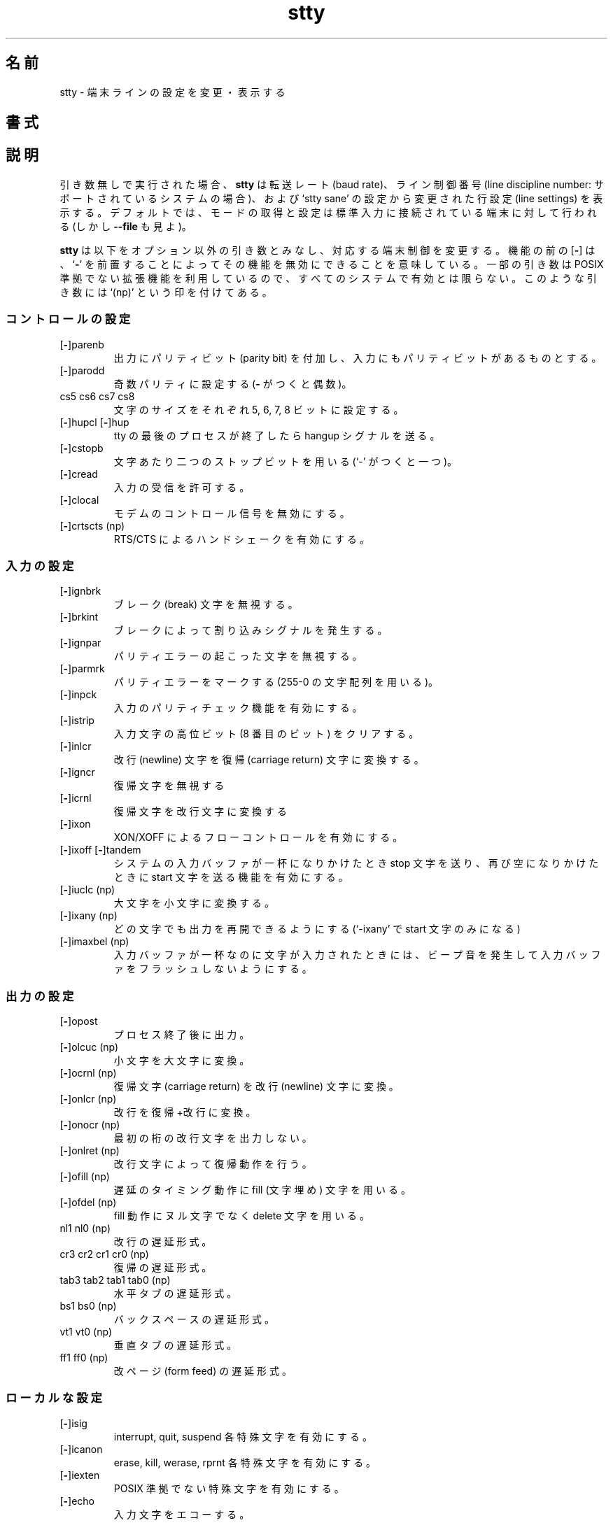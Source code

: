 .\" You may copy, distribute and modify under the terms of the LDP General
.\" Public License as specified in the LICENSE file that comes with the
.\" gnumaniak distribution
.\"
.\" The author kindly requests that no comments regarding the "better"
.\" suitability or up-to-date notices of any info documentation alternative
.\" is added without contacting him first.
.\"
.\" (C) 1999-2002 Ragnar Hojland Espinosa <ragnar@ragnar-hojland.com>
.\"
.\"     GNU stty man page
.\"     man pages are NOT obsolete!
.\"     <ragnar@ragnar-hojland.com>
.\"
.\" Japanese Version Copyright (c) 2000 NAKANO Takeo all rights reserved.
.\" Translated Sun 12 Mar 2000 by NAKANO Takeo <nakano@apm.seikei.ac.jp>
.\" 
.TH stty 1 "18 June 2002" "GNU Shell Utilities 2.1"
.\"O .SH NAME
.\"O stty \- change and print terminal line settings
.SH 名前
stty \- 端末ラインの設定を変更・表示する
.\"O .SH SYNOPSIS
.SH 書式
.\"O .BI "stty [" SETTING... "] [\-agF] [-\-all] [\-\-file=\fIDEVICE\fB] [\-\-save]"
.\"O .sp
.\"O .B stty [\-\-help] [\-\-version]
.\"O .SH DESCRIPTION
.SH 説明
.\"O If given no \fISETTING\fR arguments,
.\"O .B stty
.\"O prints the baud rate, line discipline number (on systems that support
.\"O it), and line settings that have been changed from the values set by
.\"O `stty sane'.  Mode reading and setting are performed on the tty line
.\"O connected to the standard input by default (but see \fB\-\-file\fR)
引き数無しで実行された場合、
.B stty
は転送レート (baud rate)、ライン制御番号
(line discipline number: サポートされているシステムの場合)、
および `stty sane' の設定から変更された行設定 (line settings) を表示する。
デフォルトでは、
モードの取得と設定は標準入力に接続されている端末に対して行われる
(しかし \fB\-\-file\fR も見よ)。
.PP
.\"O .B stty
.\"O accepts the following non-option arguments that change aspects of the
.\"O terminal line operation.  A
.\"O .RB [ \- ]
.\"O before a capability means that it can be turned off by preceding it with a 
.\"O .RB ` \- '.
.\"O Some arguments are not available on all systems, since they use non-POSIX
.\"O extensions. Such arguments are marked below with `(np)'
.B stty
は以下をオプション以外の引き数とみなし、対応する端末制御を変更する。
機能の前の
.RB [ \- ]
は、
.RB ` \- '
を前置することによってその機能を無効にできることを意味している。
一部の引き数は POSIX 準拠でない拡張機能を利用しているので、
すべてのシステムで有効とは限らない。このような引き数には `(np)'
という印を付けてある。
.\"O .SS Control settings
.SS コントロールの設定
.IP [\fB\-\fP]parenb
.\"O Generate parity bit in output and expect parity bit in input.
出力にパリティビット (parity bit) を付加し、
入力にもパリティビットがあるものとする。
.IP [\fB\-\fP]parodd
.\"O Set odd parity (even with a \fB-\fP).
奇数パリティに設定する (\fB\-\fP がつくと偶数)。
.IP "cs5 cs6 cs7 cs8"
.\"O Set character size to 5, 6, 7, or 8 bits.
文字のサイズをそれぞれ 5, 6, 7, 8 ビットに設定する。
.IP "[\fB\-\fP]hupcl [\fB\-\fP]hup"
.\"O Send a hangup signal when the last process closes the tty.
tty の最後のプロセスが終了したら hangup シグナルを送る。
.IP [\fB\-\fP]cstopb
.\"O Use two stop bits per character (one with \fB-\fP).
文字あたり二つのストップビットを用いる (`\-' がつくと一つ)。
.IP [\fB\-\fP]cread
.\"O Allow input to be received.
入力の受信を許可する。
.IP [\fB\-\fP]clocal
.\"O Disable modem control signals.
モデムのコントロール信号を無効にする。
.IP "[\fB\-\fP]crtscts (np)"
.\"O Enable RTS/CTS handshaking.
RTS/CTS によるハンドシェークを有効にする。
.\"O .SS Input settings
.SS 入力の設定
.IP [\fB\-\fP]ignbrk
.\"O Ignore break characters.
ブレーク (break) 文字を無視する。
.IP [\fB\-\fP]brkint
.\"O Breaks cause an interrupt signal.
ブレークによって割り込みシグナルを発生する。
.IP [\fB\-\fP]ignpar
.\"O Ignore characters with parity errors.
パリティエラーの起こった文字を無視する。
.IP [\fB\-\fP]parmrk
.\"O Mark parity errors (with a 255-0-character sequence).
パリティエラーをマークする (255-0 の文字配列を用いる)。
.IP [\fB\-\fP]inpck
.\"O Enable input parity checking.
入力のパリティチェック機能を有効にする。
.IP [\fB\-\fP]istrip
.\"O Clear high (8th) bit of input characters.
入力文字の高位ビット (8 番目のビット) をクリアする。
.IP [\fB\-\fP]inlcr
.\"O Translate newline to carriage return.
改行 (newline) 文字を復帰 (carriage return) 文字に変換する。
.IP [\fB\-\fP]igncr
.\"O Ignore carriage return.
復帰文字を無視する
.IP [\fB\-\fP]icrnl
.\"O Translate carriage return to newline.
復帰文字を改行文字に変換する
.IP [\fB\-\fP]ixon
.\"O Enable XON/XOFF flow control.
XON/XOFF によるフローコントロールを有効にする。
.IP "[\fB\-\fP]ixoff [\fB\-\fP]tandem"
.\"O Enable sending of stop character when the system input buffer is
.\"O almost full, and start character when it becomes almost empty again.
システムの入力バッファが一杯になりかけたとき stop 文字を送り、
再び空になりかけたときに start 文字を送る機能を有効にする。
.IP "[\fB\-\fP]iuclc (np)"
.\"O Translate uppercase characters to lowercase.
大文字を小文字に変換する。
.IP "[\fB\-\fP]ixany (np)"
.\"O Allow any character to restart output (only the start character with `\fB\-\fP').
どの文字でも出力を再開できるようにする
(`\-ixany' で start 文字のみになる)
.IP "[\fB\-\fP]imaxbel (np)"
.\"O Enable beeping and not flushing input buffer if a character arrives
.\"O when the input buffer is full.
入力バッファが一杯なのに文字が入力されたときには、
ビープ音を発生して入力バッファをフラッシュしないようにする。
.\"O .SS Output settings
.SS 出力の設定
.IP [\fB\-\fP]opost
.\"O Postprocess output.
プロセス終了後に出力。
.IP "[\fB\-\fP]olcuc (np)"
.\"O Translate lowercase characters to uppercase.
小文字を大文字に変換。
.IP "[\fB\-\fP]ocrnl (np)"
.\"O Translate carriage return to newline.
復帰文字 (carriage return) を改行 (newline) 文字に変換。
.IP "[\fB\-\fP]onlcr (np)"
.\"O Translate newline to carriage return-newline.
改行を復帰+改行に変換。
.IP "[\fB\-\fP]onocr (np)"
.\"O Do not print carriage returns in the first column.
最初の桁の改行文字を出力しない。
.IP "[\fB\-\fP]onlret (np)"
.\"O Newline performs a carriage return.
改行文字によって復帰動作を行う。
.IP "[\fB\-\fP]ofill (np)"
.\"O Use fill (padding) characters instead of timing for delays.
遅延のタイミング動作に fill (文字埋め) 文字を用いる。
.IP "[\fB\-\fP]ofdel (np)"
.\"O Use delete characters for fill instead of null characters.
fill 動作にヌル文字でなく delete 文字を用いる。
.IP "nl1 nl0 (np)"
.\"O Newline delay style.
改行の遅延形式。
.IP "cr3 cr2 cr1 cr0 (np)"
.\"O Carriage return delay style.
復帰の遅延形式。
.IP "tab3 tab2 tab1 tab0 (np)"
.\"O Horizontal tab delay style.
水平タブの遅延形式。
.IP "bs1 bs0 (np)"
.\"O Backspace delay style.
バックスペースの遅延形式。
.IP "vt1 vt0 (np)"
.\"O Vertical tab delay style.
垂直タブの遅延形式。
.IP "ff1 ff0 (np)"
.\"O Form feed delay style.
改ページ (form feed) の遅延形式。
.\"O .SS Local settings
.SS ローカルな設定
.IP [\fB\-\fP]isig
.\"O Enable interrupt, quit, and suspend special characters.
interrupt, quit, suspend 各特殊文字を有効にする。
.IP [\fB\-\fP]icanon
.\"O Enable erase, kill, werase, and rprnt special characters.
erase, kill, werase, rprnt 各特殊文字を有効にする。
.IP [\fB\-\fP]iexten
.\"O Enable non-POSIX special characters.
POSIX 準拠でない特殊文字を有効にする。
.IP [\fB\-\fP]echo
.\"O Echo input characters.
入力文字をエコーする。
.IP "[\fB\-\fP]echoe, [\fB\-\fP]crterase"
.\"O Echo erase characters as backspace-space-backspace.
erase 文字をバックスペース+空白+バックスペースとしてエコーする。
.IP [\fB\-\fP]echok
.\"O Echo a newline after a kill character.
kill 文字の後に newline 文字をエコーする。
.IP [\fB\-\fP]echonl
.\"O Echo newline even if not echoing other characters.
他の文字がエコーされない場合でも newline だけをエコーする。
.IP [\fB\-\fP]noflsh
.\"O Disable flushing after interrupt and quit special characters.
interrupt および quit 特殊文字の後にフラッシュを行わない。
.IP "[\fB\-\fP]xcase (np)"
.\"O Enable input and output of uppercase characters by preceding their
.\"O lowercase equivalents with `\e', when icanon is set.
icanon が設定されている場合、
入出力の大文字を対応する小文字に `\e' を前置して表示可能にする。
.IP "[\fB\-\fP]tostop (np)"
.\"O Stop background jobs that try to write to the terminal.
端末に出力しようとしたバックグラウンドジョブを停止する。
.IP "[\fB\-\fP]echoprt [\fB\-\fP]prterase (np)"
.\"O Echo erased characters backward, between `\e' and '/'.
消去された文字を '\e' と `/' に挟んで後方にエコーする。
.IP "[\fB\-\fP]echoctl [\fB\-\fP]ctlecho (np)"
.\"O Echo control characters in hat notation (`^c') instead of literally.
コントロール文字を文字どおりに出力する代わりに
ハット表示 (`^c') する。
.IP "[\fB\-\fP]echoke [\fB\-\fP]crtkill (np)"
.\"O Echo the kill special character by erasing each character on the line
.\"O as indicated by the echoprt and echoe settings, instead of by the
.\"O echoctl and echok settings.
kill 文字のエコーを、(echoctl と echok 設定の代わりに)  echoprt と
echoe 設定で指定された方法でラインを消去することによって行う。
.\"O .SS Combination settings
.SS 設定の組み合わせ
.IP "[\fB\-\fP]evenp [\fB\-\fP]parity"
.\"O Same as parenb \-parodd cs7.  With `\fB\-\fP', same as \-parenb cs8.
\-parodd cs7 と同じ。 `\fB\-\fP' が付いた場合は \-parenb cs8 と同じ。
.IP [\fB\-\fP]oddp
.\"O Same as parenb parodd cs7.  With `\fB\-\fP', same as \-parenb cs8.
\-icrnl \-onlcr と同じ。 `\fB\-\fP' が付いた場合は
\-inlcr \-igncr onlcr \-ocrnl \-onlret と同じ。
.IP [\fB\-\fP]nl
.\"O Same as \-icrnl \-onlcr.  With `\fB\-\fP', same as icrnl \-inlcr \-igncr
.\"O onlcr \-ocrnl \-onlret.
\-icrnl \-onlcr と同じ。 `\fB\-\fP' が付いた場合は
\-inlcr \-igncr onlcr \-ocrnl \-onlret と同じ。
.\"O .IP ek
.\"O Reset the erase and kill special characters to their default values.
erase と kill の特殊文字をデフォルトの値に戻す。
.IP sane
.\"O Same as cread \-ignbrk brkint \-inlcr \-igncr icrnl \-ixoff
.\"O \-iuclc \-ixany imaxbel opost \-olcuc \-ocrnl onlcr \-onocr \-onlret
.\"O \-ofill \-ofdel nl0 cr0 tab0 bs0 vt0 ff0 isig icanon iexten echo echoe echok
.\"O \-echonl \-noflsh \-xcase \-tostop \-echoprt echoctl echoke, and also
.\"O sets all special characters to their default values.
cread \-ignbrk brkint \-inlcr \-igncr icrnl \-ixoff
\-iuclc \-ixany imaxbel opost \-olcuc \-ocrnl onlcr \-onocr \-onlret
\-ofill \-ofdel nl0 cr0 tab0 bs0 vt0 ff0 isig icanon iexten echo echoe echok
\-echonl \-noflsh \-xcase \-tostop \-echoprt echoctl echoke と同じ。
また同時にすべての特殊文字をデフォルトの値に戻す。
.IP [\fB\-\fP]cooked
.\"O Same as brkint ignpar istrip icrnl ixon opost isig icanon, plus sets
.\"O the eof and eol characters to their default values if they are the
.\"O same as the min and time characters.  With `\fB\-\fP', same as raw.
brkint ignpar istrip icrnl ixon opost isig icanon に加え、
eof と eol 文字が min および time 文字と同じになっている場
合はこれらをデフォルトの値に戻す。 `\fB\-\fP' が付いた場合は raw と同じ。
.IP [\fB\-\fP]raw
.\"O Same as \-ignbrk \-brkint \-ignpar \-parmrk \-inpck \-istrip \-inlcr
.\"O \-igncr \-icrnl \-ixon \-ixoff \-iuclc \-ixany \-imaxbel
.\"O \-opost \-isig \-icanon \-xcase min 1 time 0.
.\"O With `\fB\-\fP', same as cooked.
\-ignbrk \-brkint \-ignpar \-parmrk \-inpck \-istrip \-inlcr
\-igncr \-icrnl \-ixon \-ixoff \-iuclc \-ixany \-imaxbel
\-opost \-isig \-icanon \-xcase min 1 time 0 と同じ。
`\fB\-\fP' が付いた場合は cooked と同じ。
.IP [\fB\-\fP]cbreak
.\"O Same as \-icanon.
\-icanon と同じ。
.IP [\fB\-\fP]pass8
.\"O Same as \-parenb \-istrip cs8.  With `\fB\-\fP', same as parenb istrip cs7.
\-parenb \-istrip cs8 と同じ。
`\fB-\fP' が付いた場合は parenb istrip cs7 と同じ。
.IP [\fB\-\fP]litout
.\"O Same as \-parenb \-istrip \-opost cs8.  With `\fB\-\fP', same as parenb
.\"O istrip opost cs7.
\-parenb \-istrip \-opost cs8 と同じ。
`\fB-\fP' が付いた場合は parenb istrip opost cs7 と同じ。
.IP "[\fB\-\fP]decctlq (np)"
.\"O Same as \-ixany.
\-ixany と同じ。
.IP "[\fB\-\fP]tabs (np)"
.\"O Same as tab0.  With `\fB\-\fP', same as tab3.
tab0 と同じ。 `\fB-\fP' が付いた場合は tab3 と同じ。
.IP "[\fB\-\fP]lcase [\fB\-\fP]LCASE (np)"
.\"O Same as xcase iuclc olcuc.
xcase iuclc olcuc と同じ。
.IP crt
.\"O Same as echoe echoctl echoke.
echoe echoctl echoke と同じ。
.IP dec
.\"O Same as echoe echoctl echoke \-ixany, and also sets the interrupt
.\"O special character to Ctrl-C, erase to Del, and kill to Ctrl-U.
echoe echoctl echoke \-ixany に加え、 interrupt 特殊文字を
Ctrl-C に、 erase を Del に、 kill を Ctrl-U に設定する。
.\"O .SS Special characters
.SS 特殊文字
.\"O The special characters' default values vary from system to system.
.\"O They are set with the syntax `name value', where the names are listed
.\"O below and the value can be given either literally, in hat notation
.\"O (`^c'), or as an integer which may start with `0x' to indicate
.\"O hexadecimal, `0' to indicate octal, or any other digit to indicate
.\"O decimal.  Giving a value of `^\-' or `undef' disables that special
.\"O character.
特殊文字のデフォルト値はシステムによってまったく異なる。
これらは `name value' といった書式で指定される。
name には以下のリストのどれかを指定する。
value には、文字そのまま、ハット表示 (`^c')、
あるいは数値 (`0x' ではじまる場合は 16 進、`0' は 8 進、その他は 10 進)
による指定ができる。 `^\-' または `undef' を value に与えた場合には、
その特殊文字は無効になる。

.IP intr
.\"O Send an interrupt signal.
割り込み (interrupt) シグナルを送る。
.IP quit
.\"O Send a quit signal.
終了 (quit) シグナルを送る。
.IP erase
.\"O Erase the last character typed.
最後にタイプされた文字を消去する。
.IP kill
.\"O Erase the current line.
現在の行を消去する。
.IP eof
.\"O Send an end of file (terminate the input).
ファイル終了 (end of file) を知らせる (入力を終了する)。
.IP eol
.\"O End the line.
行末 (end of the line)。
.IP "eol2 (np)"
.\"O Alternate character to end the line.
行末を表す別の文字
.IP "swtch (np)"
.\"O Switch to a different shell layer.
別のシェル層 (shell layer) にスイッチする。
.IP start
.\"O Restart the output after stopping it.
停止している出力を再開する。
.IP stop
.\"O Stop the output.
出力を停止する。
.IP susp
.\"O Send a terminal stop signal.
端末に停止 (stop) シグナルを送る。
.IP "dsusp (np)"
.\"O Send a terminal stop signal after flushing the input.
入力をフラッシュしてから端末に停止 (stop) シグナルを送る。
.IP "rprnt (np)"
.\"O Redraw the current line.
現在の行を再表示する。
.IP "werase (np)"
.\"O Erase the last word typed.
最後にタイプされた単語 (word) を消去する。
.IP "lnext (np)"
.\"O Enter the next character typed literally, even if it is a special
.\"O character.
次にタイプされる文字を (特殊文字であっても) そのままの文字
として受け取る。
.\"O .SS Special settings
.SS 特殊な設定
.\"O .IP "min N"
.\"O Set the minimum number of characters that will satisfy a read until
.\"O the time value has expired, when \-icanon is set.
\-icanon が設定されているとき、
制限時間中で読み込み成功とみなされる文字数の最小値を設定する。
.IP "time N"
.\"O Set the number of tenths of a second before reads time out if the min
.\"O number of characters have not been read, when \-icanon is set.
\-icanon が設定されているとき、
最小文字数が読み込まれなかった場合に読み込みが時間切れになるまでの時間を
10 秒単位で設定する。
.IP "ispeed N"
.\"O Set the input speed to N.
入力の速度を N  に設定する。
.IP "ospeed N"
.\"O Set the output speed to N.
出力の速度を N に設定する。
.IP "rows N (np)"
.\"O Tell the kernel that the terminal has N rows.
カーネルに端末が N 行であることを伝える。
.IP "cols N columns N (np)"
.\"O Tell the kernel that the terminal has N columns.
カーネルに端末が N 桁であることを伝える。
.IP "size (np)"
.\"O Print the number of rows and columns that the kernel thinks the
.\"O terminal has.  (Systems that don't support rows and cols in the
.\"O kernel typically use the environment variables
.\"O .B LINES
.\"O and
.\"O .B COLUMNS
.\"O instead; however, GNU
.\"O .B stty
.\"O does not know anything about them.)
カーネルが保持している端末の行数および桁数を表示する
(行・桁をカーネルでサポートしていないシステムでは、代わりに
.B LINES
および
.B COLUMNS
環境変数が良く用いられる。しかし GNU
.B stty
はこれらを全く参照しない)。
.IP "line N (np)"
.\"O Use line discipline N.
ライン制御番号 (line discipline) の N を用いる。
.IP "speed"
.\"O Print the terminal speed.
端末の速度を表示する。
.IP N
.\"O Set the input and output speeds to N.  N can be one of: 0 50 75 110
.\"O 134 134.5 150 200 300 600 1200 1800 2400 4800 9600 19200 38400 exta
.\"O extb.  exta is the same as 19200; extb is the same as 38400.  0 hangs
.\"O up the line if \-clocal is set.
入出力の速度を N に設定する。
N は以下の数値のうちのどれか: 0 50 75 110 134 134.5 150 200 300 600 1200
1800 2400 4800 9600 19200 38400 exta extb。
exta は 19200 と同じ。 extb は 38400 と同じ。
0 は \-clocal が設定されている場合には回線を切断する。
.\"O .SH OPTIONS
.SH オプション
.TP
.B "\-a, \-\-all"
.\"O Print all current settings in human-readable form.  This option can't be
.\"O used in combination with any setting.
現在のすべての設定を人間に読める形式で出力する。
このオプションは設定指示と組み合わせて使うことはできない。
.TP
.B "\-g, \-\-save"
.\"O Print all current settings in a form that can be used as an argument
.\"O to another
.\"O .B stty
.\"O command to restore the current settings.  This option can't be used in
.\"O combination with any setting.
現在のすべての設定を、別の
.B stty
に引き数として渡せる形式で出力する。これは現在の設定を保存して再利用す
るために用いる。
.TP
.B \-F \fIDEVICE\fB, \-\-file=\fIDEVICE\fR
.\"O Mode readings and settings are performed on \fIDEVICE\fR instead of the
.\"O device connected to standard input.
モードの読み込みや設定を、標準入力に接続されている端末でなく
.I DEVICE
に対して行う。

.\"O If \fBclocal\fR on the device isn't set and the shell tries to open that
.\"O device (as in stty < /dev/ttyS1), \fBPOSIX\fR behaviour requires that it
.\"O blocks until \fBclocal\fR is set again.  This is because shells, unlike \fBstty
.\"O \-\-file\fR, don't open devices \fBO_NONBLOCK\fR.
デバイスで
.B clocal
が設定されていないときにシェルがそのデバイスを
(< /dev/ttyS1 のように) オープンしようとしたときには、
.B clocal
が再設定されるまでその操作はブロックされるように
.B POSIX
では要求している。なぜかというと、シェルは
.B stty \-\-file
とは異なり、デバイスを
.B O_NONBLOCK
で開くことはできないからである。
.TP
.B "\-\-help"
.\"O Print a usage message on standard output and exit successfully.
標準出力に使用方法のメッセージを出力して正常終了する。
.TP
.B "\-\-version"
.\"O Print version information on standard output then exit successfully.
標準出力にバージョン情報を出力して正常終了する。
.\"O .SH NOTES
.SH 注意
.\"O Report bugs to bug-sh-utils@gnu.org.
.\"O Page updated by Ragnar Hojland Espinosa <ragnar@ragnar-hojland.com>
プログラムのバグについては bug-sh-utils@gnu.org に報告してください。
ページの更新は Ragnar Hojland Espinosa <ragnar@ragnar-hojland.com> が行っています。
